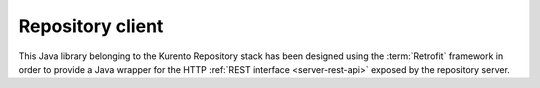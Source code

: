 %%%%%%%%%%%%%%%%%
Repository client
%%%%%%%%%%%%%%%%%

This Java library belonging to the Kurento Repository stack has been designed 
using the :term:`Retrofit` framework in order to provide a Java wrapper for
the HTTP :ref:`REST interface <server-rest-api>` exposed by the repository server. 